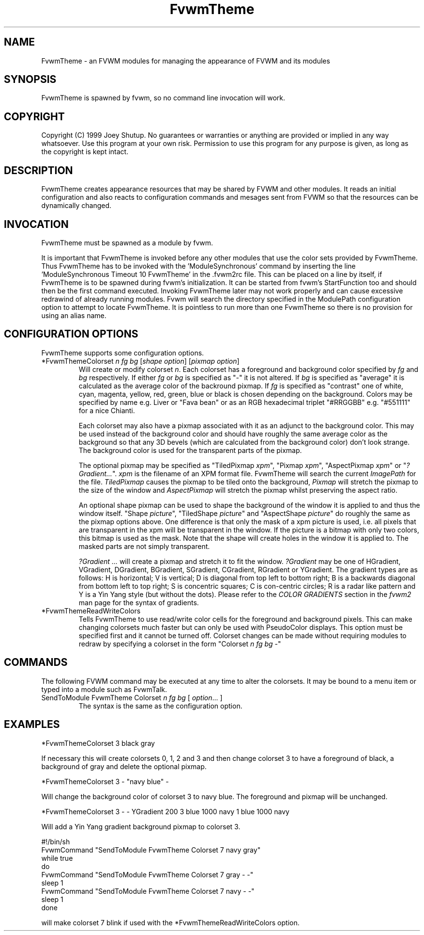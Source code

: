 .\" t
.\" @(#)FvwmTheme.1  7/20/1999
.TH FvwmTheme 1 "20 July 1999"
.UC

.SH NAME
FvwmTheme \- an FVWM modules for managing the appearance of FVWM and its modules

.SH SYNOPSIS
FvwmTheme is spawned by fvwm, so no command line invocation will work.

.SH COPYRIGHT
Copyright (C) 1999 Joey Shutup.  No guarantees or warranties or anything are
provided or implied in any way whatsoever.  Use this program at your own risk.
Permission to use this program for any purpose is given, as long as the
copyright is kept intact.

.SH DESCRIPTION
FvwmTheme creates appearance resources that may be shared by FVWM and other
modules.  It reads an initial configuration and also reacts to configuration
commands and mesages sent from FVWM so that the resources can be dynamically
changed.

.SH INVOCATION
FvwmTheme must be spawned as a module by fvwm.
.PP
It is important that FvwmTheme is invoked before any other modules
that use the color sets provided by FvwmTheme.  Thus FvwmTheme has
to be invoked with the 'ModuleSynchronous' command by inserting the
line 'ModuleSynchronous Timeout 10 FvwmTheme' in the .fvwm2rc file.
This can be placed on a line by itself, if FvwmTheme is to be
spawned during fvwm's initialization.  It can be started from fvwm's
StartFunction too and should then be the first command executed.
Invoking FvwmTheme later may not work properly
and can cause excessive redrawind of already running modules.
Fvwm will search the directory specified in the ModulePath
configuration option to attempt to locate FvwmTheme. It is pointless
to run more than one FvwmTheme so there is no provision for using an
alias name.

.SH CONFIGURATION OPTIONS
FvwmTheme supports some configuration options.

.IP "*FvwmThemeColorset \fIn\fP \fIfg\fP \fIbg\fP [\fIshape option\fP] [\fIpixmap option\fP]"
Will create or modify colorset \fIn\fP. Each colorset has a foreground and
background color specified by \fIfg\fP and \fIbg\fP respectively.  If
either \fIfg\fP or \fIbg\fP is specified as "-" it is not altered. If \fIbg\fP
is specified as "average" it is calculated as the average color of the
backround pixmap. If \fIfg\fP is specified as "contrast" one of white, cyan,
magenta, yellow, red, green, blue or black is chosen depending on the
background. Colors may be specified by name e.g. Liver or "Fava bean" or
as an RGB hexadecimal triplet "#RRGGBB" e.g. "#551111" for a nice Chianti.

Each colorset may also have a pixmap associated with it as an adjunct to the
background color.  This may be used instead of the background color and should
have roughly the same average color as the background so that any 3D bevels
(which are calculated from the background color) don't look strange.
The background color is used for the transparent parts of the pixmap.

The optional pixmap may be specified as "TiledPixmap \fIxpm\fP",
"Pixmap \fIxpm\fP", "AspectPixmap \fIxpm\fP" or "\fI?Gradient...\fP". \fIxpm\fP
is the filename of an XPM format file. FvwmTheme will search the current
\fIImagePath\fP for the file. \fITiledPixmap\fP causes the pixmap to be tiled
onto the background, \fIPixmap\fP will stretch the pixmap to the size of the
window and \fIAspectPixmap\fP will stretch the pixmap whilst preserving the
aspect ratio.

An optional shape pixmap can be used to shape the background of the
window it is applied to and thus the window itself. "Shape \fIpicture\fP",
"TiledShape \fIpicture\fP" and "AspectShape \fIpicture\fP" do roughly
the same as the pixmap options above. One difference is that only the
mask of a xpm picture is used, i.e. all pixels that are transparent in
the xpm will be transparent in the window. If the picture is a bitmap
with only two colors, this bitmap is used as the mask. Note that the
shape will create holes in the window it is applied to. The masked
parts are not simply transparent.

\fI?Gradient ...\fP will create a pixmap and stretch it to fit the window.
\fI?Gradient\fP may be one of HGradient, VGradient, DGradient, BGradient,
SGradient, CGradient, RGradient or YGradient.  The gradient types are as
follows:  H is horizontal; V is vertical; D is diagonal from top left to
bottom right; B is a backwards diagonal from bottom left to top right; S
is concentric squares; C is con-centric circles; R is a radar like pattern
and Y is a Yin Yang style (but without the dots).  Please refer to the
\fICOLOR GRADIENTS\fP section in the \fIfvwm2\fP man page for the syntax
of gradients.


.IP "*FvwmThemeReadWriteColors"
Tells FvwmTheme to use read/write color cells for the foreground and background
pixels. This can make changing colorsets much faster but can only be used with
PseudoColor displays. This option must be specified first and it cannot be
turned off. Colorset changes can be made without requiring modules
to redraw by specifying a colorset in the form
"Colorset \fIn\fP \fIfg\fP \fIbg\fP -"

.SH COMMANDS
The following FVWM command may be executed at any time to alter the colorsets.
It may be bound to a menu item or typed into a module such as FvwmTalk.

.IP "SendToModule FvwmTheme Colorset \fIn\fP \fIfg\fP \fIbg\fP [ \fIoption\fP... ]"
The syntax is the same as the configuration option.

.SH EXAMPLES

  *FvwmThemeColorset 3 black gray

If necessary this will create colorsets 0, 1, 2 and 3 and then change colorset
3 to have a foreground of black, a background of gray and delete the optional
pixmap.

  *FvwmThemeColorset 3 - "navy blue" -

Will change the background color of colorset 3 to navy blue. The foreground and
pixmap will be unchanged.

  *FvwmThemeColorset 3 - - YGradient 200 3 blue 1000 navy 1 blue 1000 navy

Will add a Yin Yang gradient background pixmap to colorset 3.

  #!/bin/sh
  FvwmCommand "SendToModule FvwmTheme Colorset 7 navy gray"
  while true
  do
    FvwmCommand "SendToModule FvwmTheme Colorset 7 gray - -"
    sleep 1
    FvwmCommand "SendToModule FvwmTheme Colorset 7 navy - -"
    sleep 1
  done

will make colorset 7 blink if used with the *FvwmThemeReadWiriteColors option.